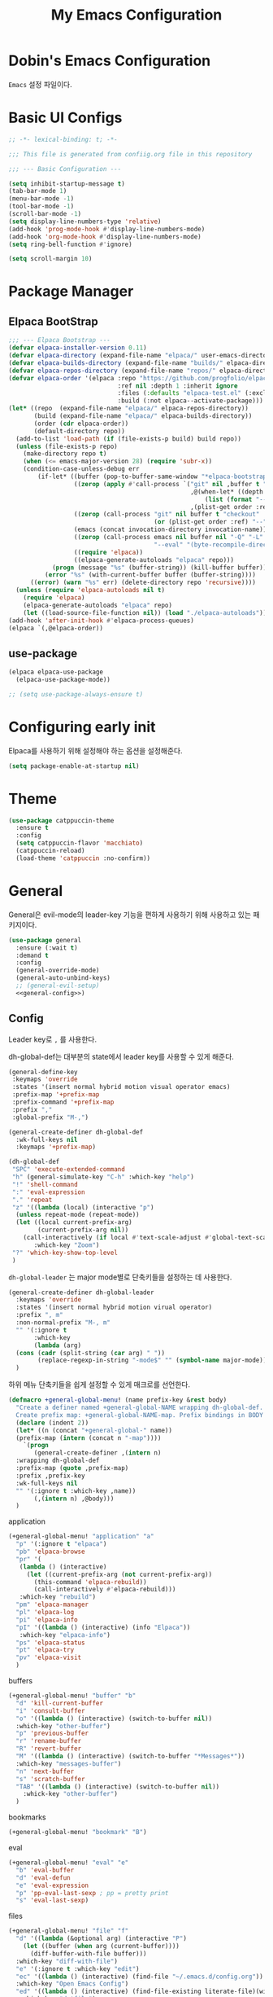 #+TITLE: My Emacs Configuration
#+PROPERTY: header-args :mkdirp yes :noweb yes :tangle init.el :tangle-mode: #o444 :results silent
#+startup: indent

* Dobin's Emacs Configuration
=Emacs= 설정 파일이다.
* Basic UI Configs


#+BEGIN_SRC emacs-lisp 
  ;; -*- lexical-binding: t; -*-

  ;;; This file is generated from confiig.org file in this repository

  ;;; --- Basic Configuration ---

  (setq inhibit-startup-message t)
  (tab-bar-mode 1)
  (menu-bar-mode -1)
  (tool-bar-mode -1)
  (scroll-bar-mode -1)
  (setq display-line-numbers-type 'relative)
  (add-hook 'prog-mode-hook #'display-line-numbers-mode)
  (add-hook 'org-mode-hook #'display-line-numbers-mode)
  (setq ring-bell-function #'ignore)

  (setq scroll-margin 10)
#+END_SRC

* Package Manager
** Elpaca BootStrap
#+begin_src emacs-lisp 
  ;;; --- Elpaca Bootstrap ---
  (defvar elpaca-installer-version 0.11)
  (defvar elpaca-directory (expand-file-name "elpaca/" user-emacs-directory))
  (defvar elpaca-builds-directory (expand-file-name "builds/" elpaca-directory))
  (defvar elpaca-repos-directory (expand-file-name "repos/" elpaca-directory))
  (defvar elpaca-order '(elpaca :repo "https://github.com/progfolio/elpaca.git"
                                :ref nil :depth 1 :inherit ignore
                                :files (:defaults "elpaca-test.el" (:exclude "extensions"))
                                :build (:not elpaca--activate-package)))
  (let* ((repo  (expand-file-name "elpaca/" elpaca-repos-directory))
         (build (expand-file-name "elpaca/" elpaca-builds-directory))
         (order (cdr elpaca-order))
         (default-directory repo))
    (add-to-list 'load-path (if (file-exists-p build) build repo))
    (unless (file-exists-p repo)
      (make-directory repo t)
      (when (<= emacs-major-version 28) (require 'subr-x))
      (condition-case-unless-debug err
          (if-let* ((buffer (pop-to-buffer-same-window "*elpaca-bootstrap*"))
                    ((zerop (apply #'call-process `("git" nil ,buffer t "clone"
                                                    ,@(when-let* ((depth (plist-get order :depth)))
                                                        (list (format "--depth=%d" depth) "--no-single-branch"))
                                                    ,(plist-get order :repo) ,repo))))
                    ((zerop (call-process "git" nil buffer t "checkout"
                                          (or (plist-get order :ref) "--"))))
                    (emacs (concat invocation-directory invocation-name))
                    ((zerop (call-process emacs nil buffer nil "-Q" "-L" "." "--batch"
                                          "--eval" "(byte-recompile-directory \".\" 0 'force)")))
                    ((require 'elpaca))
                    ((elpaca-generate-autoloads "elpaca" repo)))
              (progn (message "%s" (buffer-string)) (kill-buffer buffer))
            (error "%s" (with-current-buffer buffer (buffer-string))))
        ((error) (warn "%s" err) (delete-directory repo 'recursive))))
    (unless (require 'elpaca-autoloads nil t)
      (require 'elpaca)
      (elpaca-generate-autoloads "elpaca" repo)
      (let ((load-source-file-function nil)) (load "./elpaca-autoloads"))))
  (add-hook 'after-init-hook #'elpaca-process-queues)
  (elpaca `(,@elpaca-order))
#+end_src
** use-package 

#+begin_src emacs-lisp 
  (elpaca elpaca-use-package
    (elpaca-use-package-mode))

  ;; (setq use-package-always-ensure t)
  
#+end_src

* Configuring early init
Elpaca를 사용하기 위해 설정해야 하는 옵션을 설정해준다. 
#+begin_src emacs-lisp :tangle early-init.el
  (setq package-enable-at-startup nil)
#+end_src

* Theme

 #+begin_src emacs-lisp 
   (use-package catppuccin-theme
     :ensure t
     :config
     (setq catppuccin-flavor 'macchiato)
     (catppuccin-reload)
     (load-theme 'catppuccin :no-confirm))
 #+end_src

* General
General은 evil-mode의 leader-key 기능을 편하게 사용하기 위해 사용하고 있는 패키지이다. 
#+begin_src emacs-lisp 
  (use-package general
    :ensure (:wait t)
    :demand t
    :config
    (general-override-mode)
    (general-auto-unbind-keys)
    ;; (general-evil-setup)
    <<general-config>>)
#+end_src

** Config
:PROPERTIES:
:header-args: :noweb-ref general-config
:END:
Leader key로 ~,~ 를 사용한다.

dh-global-def는 대부분의 state에서 leader key를 사용할 수 있게 해준다.
 #+begin_src emacs-lisp 
   (general-define-key
    :keymaps 'override
    :states '(insert normal hybrid motion visual operator emacs)
    :prefix-map '+prefix-map
    :prefix-command '+prefix-map
    :prefix ","
    :global-prefix "M-,")

   (general-create-definer dh-global-def
     :wk-full-keys nil
     :keymaps '+prefix-map)
#+end_src

 #+begin_src emacs-lisp 
   (dh-global-def
    "SPC" 'execute-extended-command
    "h" (general-simulate-key "C-h" :which-key "help")
    "!" 'shell-command
    ":" 'eval-expression
    "." 'repeat
    "z" '((lambda (local) (interactive "p")
   	 (unless repeat-mode (repeat-mode))
   	 (let ((local current-prefix-arg)
   	       (current-prefix-arg nil))
   	   (call-interactively (if local #'text-scale-adjust #'global-text-scale-adjust))))
          :which-key "Zoom")
    "?" 'which-key-show-top-level
    )
#+end_src

=dh-global-leader= 는 major mode별로 단축키들을 설정하는 데 사용한다.

#+begin_src emacs-lisp 
   (general-create-definer dh-global-leader
     :keymaps 'override
     :states '(insert normal hybrid motion virual operator)
     :prefix ", m"
     :non-normal-prefix "M-, m"
     "" '(:ignore t
          :which-key
          (lambda (arg)
   	 (cons (cadr (split-string (car arg) " "))
   	       (replace-regexp-in-string "-mode$" "" (symbol-name major-mode)))))
     )
#+end_src

하위 메뉴 단축키들을 쉽게 설정할 수 있게 매크로를 선언한다. 
#+begin_src emacs-lisp 
   (defmacro +general-global-menu! (name prefix-key &rest body)
     "Create a definer named +general-global-NAME wrapping dh-global-def.
     Create prefix map: +general-global-NAME-map. Prefix bindings in BODY with PREFIX-KEY."
     (declare (indent 2))
     (let* ((n (concat "+general-global-" name))
   	 (prefix-map (intern (concat n "-map"))))
       `(progn
          (general-create-definer ,(intern n)
   	 :wrapping dh-global-def
   	 :prefix-map (quote ,prefix-map)
   	 :prefix ,prefix-key
   	 :wk-full-keys nil
   	 "" '(:ignore t :which-key ,name))
          (,(intern n) ,@body)))
     )
#+end_src

application
#+begin_src emacs-lisp 
  (+general-global-menu! "application" "a"
    "p" '(:ignore t "elpaca")
    "pb" 'elpaca-browse
    "pr" '(
  	 (lambda () (interactive)
  	   (let ((current-prefix-arg (not current-prefix-arg))
  		 (this-command 'elpaca-rebuild))
  	     (call-interactively #'elpaca-rebuild)))
  	 :which-key "rebuild")
    "pm" 'elpaca-manager
    "pl" 'elpaca-log
    "pi" 'elpaca-info
    "pI" '((lambda () (interactive) (info "Elpaca"))
  	 :which-key "elpaca-info")
    "ps" 'elpaca-status
    "pt" 'elpaca-try
    "pv" 'elpaca-visit
    )
#+end_src

buffers
#+begin_src emacs-lisp 
  (+general-global-menu! "buffer" "b"
    "d" 'kill-current-buffer
    "i" 'consult-buffer
    "o" '((lambda () (interactive) (switch-to-buffer nil))
  	:which-key "other-buffer")
    "p" 'previous-buffer
    "r" 'rename-buffer
    "R" 'revert-buffer
    "M" '((lambda () (interactive) (switch-to-buffer "*Messages*"))
  	:which-key "messages-buffer")
    "n" 'next-buffer
    "s" 'scratch-buffer
    "TAB" '((lambda () (interactive) (switch-to-buffer nil))
  	  :whick-key "other-buffer")
    )
#+end_src

bookmarks

#+begin_src emacs-lisp 
  (+general-global-menu! "bookmark" "B")
#+end_src

eval
#+begin_src emacs-lisp 
  (+general-global-menu! "eval" "e"
    "b" 'eval-buffer
    "d" 'eval-defun
    "e" 'eval-expression
    "p" 'pp-eval-last-sexp ; pp = pretty print
    "s" 'eval-last-sexp)
#+end_src

files
#+begin_src emacs-lisp 
  (+general-global-menu! "file" "f"
    "d" '((lambda (&optional arg) (interactive "P")
  	  (let ((buffer (when arg (current-buffer))))
  	    (diff-buffer-with-file buffer)))
  	:which-key "diff-with-file")
    "e" '(:ignore t :which-key "edit")
    "ec" '((lambda () (interactive) (find-file "~/.emacs.d/config.org"))
  	:which-key "Open Emacs Config")
    "ed" '((lambda () (interactive) (find-file-existing literate-file)(widen))
  	 :which-key "dotfile")
    "f" 'find-file
    "p" 'find-function-at-point
    "P" 'find-function
    "r" 'consult-recent-file
    "R" 'rename-file-and-buffer
    "s" 'save-buffer
    "v" 'find-variable-at-point
    "V" 'find-variable
    )
  #+end_src

Quit with options
#+begin_src emacs-lisp 
  (dh-global-def
    "q" '(:ignore t :which-key "quit")
    "qr" 'restart-emacs
    "qs" 'save-buffers-kill-terminal
    )
 #+end_src
* EVIL Mode
emacs에서 vim의 단축키를 사용할 수 있게 해주는 패키지. 설정을 잘 하면 꽤 편하게 사용할 수 있지만 현재 단계에서는 모드가 켜졌다가 꺼졌다가를 반복해서 아직은 잘못 누르는 실수를 할 때가 많다. 
#+begin_src emacs-lisp 
  (use-package evil
    :demand t
    :ensure t
    :init
    ;; Pre load configuration
    (setq evil-want-integration t)
    (setq evil-want-keybinding nil)
    (setq evil-want-C-u-scroll t)
    (unless (display-graphic-p)
      (setq evil-want-C-i-jump nil))
    (setq evil-respect-visual-line-mode t)
    (setq evil-undo-system 'undo-redo)
    :config
    (evil-set-initial-state 'dashboard-mode 'emacs)
    (evil-set-initial-state 'elpaca-log-mode 'emacs)
    (evil-mode 1)
    (when (fboundp #'general-define-key)
      (general-define-key
       :states '(motion)))
    ;; (evil-global-set-key 'insert (kbd<hangul>) 'toggle-input-method)
    )
#+end_src

#+begin_src emacs-lisp 
  (use-package evil-surround
    :ensure t
    :after evil
    :config
    (global-evil-surround-mode 1))
#+end_src

#+begin_src emacs-lisp 
  (use-package evil-commentary
    :ensure t
    :after evil
    :config
    (evil-commentary-mode))
#+end_src
=Evil Collection= 을 사용하면 간단하게 많은 패키지에 대한 단축키 설정을 할 수 있지만 확실한 필요성을 아직은 잘 모르겠어서 일단은 보류하고 있다. 
#+begin_src emacs-lisp 
  (use-package evil-collection
    :ensure t
    :after (evil)
    :config
    (evil-collection-init))
#+end_src

** Evil numbers
Make =C-a= and =C-x= work like vim.

#+begin_src emacs-lisp 
  (use-package evil-numbers
    :ensure t
    :after (general)
    :init
    (general-define-key :states '(normal)
     "C-a" 'evil-numbers/inc-at-pt
     "C-s" 'evil-numbers/dec-at-pt))
#+end_src

* Completion system
** Corfu
In-buffer completion
#+begin_src emacs-lisp 
  (use-package corfu
    :ensure t
    :custom
    (corfu-cycle t)
    (corfu-preview-current t)
    (corfu-preselect 'prompt)
    (corfu-auto t)
    (corfu-quit-no-match 'separator)
    (completion-at-point-functions
  	(list (
  	       cape-capf-debug #'cape-dict)))
    :init
    (global-corfu-mode)
    :bind (
  	 :map corfu-map
  	      (""))
    )
#+end_src
** Vertico
Minibuffer completion
#+begin_src emacs-lisp 
  (use-package vertico
    :ensure t
    :init
    (vertico-mode)
    ;(vertico-multiform-mode)
    :custom
    (vertico-count 20)
    (vertico-resize t)
    (vertico-cycle t)
    ;; (vertico-multiform-commands
    ;;  '((consult-imenu buffer indexed)
    ;;    (execute-extended-command unobtrusive)))
    ;; (vertico-multiform-categories
    ;;  '((file grid)
    ;;    (consult-grep buffer)))
    )

  #+end_src

#+begin_src emacs-lisp 
  (use-package emacs
    :custom
    ;; (context-menu-mode t)
    ;; (enable-recursive-minibuffers t)
    (read-extended-command-predicate #'command-completion-default-include-p)
    ;; (minibuffer-prompt-properties
     ;; '(read-only t cursor-intangible t face minibuffer-prompt))
    ;; (text-mode-ispell-word-completion nil)

    )
#+end_src

** Cape
customize dabbrev with Cape package
not sure what this provides. Research needed
#+begin_src emacs-lisp 
  (use-package cape
    :ensure t
    :bind ("C-c p" . cape-prefix-map)
    :init
    (add-hook 'completion-at-point-functions #'cape-dabbrev)
    (add-hook 'completion-at-point-functions #'cape-file)
    (add-hook 'completion-at-point-functions #'cape-elisp-block)
    (add-hook 'completion-at-point-functions #'cape-history)
    )
#+end_src
** Orderless
#+begin_src emacs-lisp 
  (use-package orderless
    :ensure t
    :custom
    (completion-styles '(orderless basic))
    (completion-category-defaults nil)
    (completion-pcm-leading-wildcard t)
    :config
    (orderless-define-completion-style dh/orderless-flex
      (orderless-matching-styles '(orderless-flex
  				 orderless-literal
  				 orderless-regexp)))
    (setq completion-category-overrides '(
  					(command (styles dh/orderless-flex))
  					(symbol (styles dh/orderless-flex))
  					(variable (styles dh/orderless-flex))
  					(file (styles partial-completion)))))
#+end_src

** Consult
#+begin_src emacs-lisp 
  (use-package consult
    :ensure t
    :hook (completion-list-mode . consult-preview-at-point-mode)
    :config
    (consult-customize
     consult-theme :preview-key '(:debounce 0.2 any)
     consult-ripgrep consult-git-grep consult-grep consult-man consult-bookmark consult-recent-file consult-xref consult--source-bookmark consult--source-file-register consult--source-recent-file consult--source-project-recent-file :preview-key '(:debounce 0.4 any)))
#+end_src
* Magit
#+begin_src emacs-lisp 
  (use-package transient
    :ensure t)
  (use-package magit
    :ensure t
    :after transient)
#+end_src
* Which-key

#+begin_src emacs-lisp 
  (use-package which-key
    :diminish
    :ensure t
    :config
    (which-key-mode 1))
#+end_src

* Util

#+begin_src emacs-lisp 
  ;; auto pair
  (electric-pair-mode 1)
  (savehist-mode 1)
  (recentf-mode 1)

  (setq completion-ignore-caes t
        read-file-name-completion-ignore-case t
        read-buffer-completion-ignore-case t)

  (save-place-mode 1)

  (global-auto-revert-mode 1)
  (setq global-auto-revert-non-file-buffers t) ;
#+end_src

* Modeline
 doom modeline
 #+begin_src emacs-lisp
   (use-package doom-modeline
     :ensure t
     :init
     (doom-modeline-mode 1))
 #+end_src

* Dashboard

#+begin_src emacs-lisp 
  (use-package dashboard
    :ensure t
    :config
    (dashboard-setup-startup-hook))
#+end_src

* Desktop save mode

#+begin_src emacs-lisp
  (desktop-save-mode 1)
#+end_src

* Fonts
JetBrains Mono Nerd Font

=C-u C-x == 


#+begin_src emacs-lisp 
  (set-face-attribute 'default nil
  		    :height 150
  		    :family "JetBrainsMono Nerd Font")
#+end_src


#+begin_src emacs-lisp :tangle no
  (defvar dh/kor-font
    (font-spec
     :family "D2CodingLigature Nerd Font"
     :regiistry "unicode-bmp"))
  (set-fontset-font "fontset-default"
  		  '(#xac00 . #xd7a3)
  		  dobin/kor-font)
  (set-fontset-font "fontset-default"
  		  '(#x1100 . #xffdc)
  		  dobin/kor-font)

  (add-to-list 'face-font-rescale-alist '(".*D2Coding.*" . 1.23))
  (setq-default line-spacing 5) ; 
#+end_src

#+begin_src emacs-lisp 
  (setq default-input-method "korean-hangul")
  (set-language-environment "Korean")
  (global-set-key (kbd "<hangul>") 'toggle-input-method)
#+end_src

#+begin_src emacs-lisp 
  (setq locale-coding-system 'utf-8)
  (set-keyboard-coding-system 'utf-8)
  (set-selection-coding-system 'utf-8)
  (set-default-coding-systems 'utf-8)
  (prefer-coding-system 'utf-8)
#+end_src

#+begin_src emacs-lisp 
  (setenv "GTK_IM_MODULE" "fcitx")
  (setenv "QT_IM_MODULE" "fcitx")
  (setenv "XMODIFIERS" "@im=fcitx")
#+end_src

* Org mode
Org mode
#+begin_src emacs-lisp 
  (use-package org
    :ensure t
    :bind
    (:map org-mode-map
     ("C-c <up>" . org-priority-up)
     ("C-c <down>" . org-priority-down))
    :config
    <<org-keybinds>>
    (dh-global-leader
      :keymaps '(org-src-mode-map lisp-mode-shared-map)
      "'" 'org-edit-src-exit
      "k" 'org-edit-src-abort
      )
    <<org-config>>)
#+end_src

** keybinds
:PROPERTIES:
:header-args: :noweb-ref org-keybinds
:END:
#+begin_src emacs-lisp
  (dh-global-leader
    :keymaps '(org-mode-map)
    "'" '(org-edit-special
  	:which-key "edit code block")
    "b" '(:ignore t :which-key "Babel")
    "bt" 'org-babel-tangle
    "c" 'org-capture
    "h" 'consult-org-heading
    "s" '(:ignore t :which-key "Src")
    "st" 'org-insert-structure-template
    )
#+end_src

** structure templates
:PROPERTIES:
:header-args: :noweb-ref org-config
:END:

#+begin_src emacs-lisp 
  (with-eval-after-load 'org
    (add-to-list 'org-structure-template-alist
  	       '("se" . "src emacs-lisp\n")))

#+end_src

** configs
#+begin_src emacs-lisp 
  (use-package org-super-agenda :ensure t)
  (use-package comment-tags :ensure t)

  (setq org-agenda-files '("~/org")) ; tell agenda where files are

  (setq org-log-done 'time) ; TODO
  (setq org-return-follows-link t) ; RET

  (add-to-list 'auto-mode-alist '("\\.org\\'" . org-mode))
  (add-hook 'org-mode-hook 'org-indent-mode)

  (setq org-hide-emphasis-markers t)
  (add-hook 'org-mode-hook 'visual-line-mode)
#+end_src

** Org Capture templates

#+begin_src emacs-lisp 
  (setq org-capture-templates
      '(
	("j" "Work Log Entry"
	 entry (file+datetree "~/org/work-log.org")
	 "* %?"
	 :empty-lines 0)
	("n" "Note"
	 entry (file+headline "~/org/notes.org" "Random notes")
	 "** %?"
	 :empty-lines 0)
	("g" "General To-Do"
	 entry (file+headline "~/org/todos.org" "General Tasks")
	 "* TODO [#B] %?\n:Created: %T\n "
	 :empty-lines 0)
	))
#+end_src

** ToDo States
todos of org can have states and the state can be changed with function.
First, set the states of the TODO
#+begin_src emacs-lisp 
  (setq org-todo-keywords
        '((sequence 
  	 "TODO(t)"
  	 "PLANNING(p)"
  	 "IN-PROGRESS(i@/!)"
  	 "VERIFYING(v!)"
  	 "|"
  	 "DONE(d)"
  	 "OBE(o@!)"
  	 "WONT-DO(w@/!)")))
#+end_src

Also, set colors for the todos, too.
#+begin_src emacs-lisp 
  (setq org-todo-keyword-faces
        '(
  	("TODO" . (:foreground "GoldenRod" :weight bold))
  	("PLANNING" . (:foreground "DeepPink" :weight bold))
  	("IN-PROGRESS" . (:foreground "Cyan" :weight bold))
  	("VERIFYING" . (:foreground "DarkOrange" :weight bold))
  	("BLOCKED" . (:foreground "Red" :weight bold))
  	("DONE" . (:foreground "LimeGreen" :weight bold))
  	("OBE" . (:foreground "LimeGreen" :weight bold))
  	("WONT-DO" . (:foreground "LimeGreen" :weight bold)
  	 )))
#+end_src

한글 입력 테스트 
